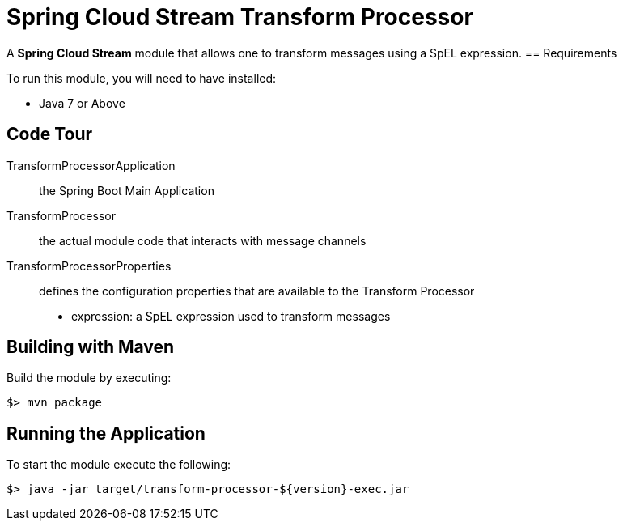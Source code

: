 = Spring Cloud Stream Transform Processor

A *Spring Cloud Stream* module that allows one to transform messages using a SpEL expression.
== Requirements

To run this module, you will need to have installed:

* Java 7 or Above

== Code Tour

TransformProcessorApplication:: the Spring Boot Main Application
TransformProcessor:: the actual module code that interacts with message channels
TransformProcessorProperties:: defines the configuration properties that are available to the Transform Processor
  * expression: a SpEL expression used to transform messages


## Building with Maven

Build the module by executing:

```
$> mvn package
```

## Running the Application

To start the module execute the following:
```
$> java -jar target/transform-processor-${version}-exec.jar
```
